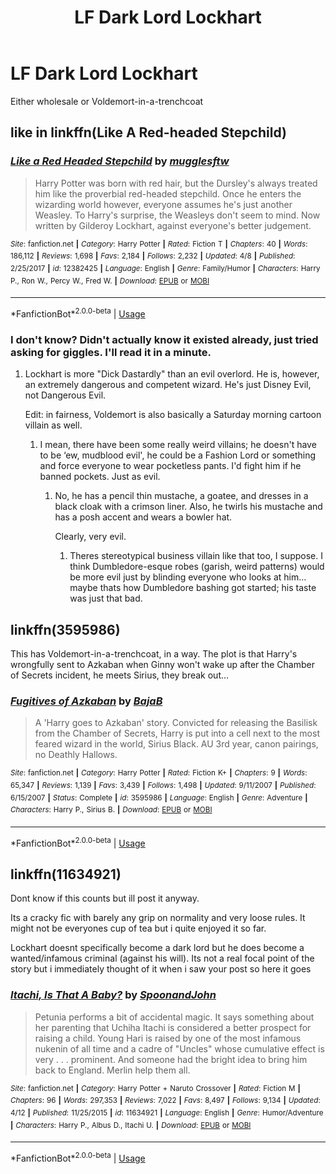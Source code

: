 #+TITLE: LF Dark Lord Lockhart

* LF Dark Lord Lockhart
:PROPERTIES:
:Author: RushingRound
:Score: 17
:DateUnix: 1536089208.0
:DateShort: 2018-Sep-04
:FlairText: Request
:END:
Either wholesale or Voldemort-in-a-trenchcoat


** like in linkffn(Like A Red-headed Stepchild)
:PROPERTIES:
:Author: natus92
:Score: 8
:DateUnix: 1536098527.0
:DateShort: 2018-Sep-05
:END:

*** [[https://www.fanfiction.net/s/12382425/1/][*/Like a Red Headed Stepchild/*]] by [[https://www.fanfiction.net/u/4497458/mugglesftw][/mugglesftw/]]

#+begin_quote
  Harry Potter was born with red hair, but the Dursley's always treated him like the proverbial red-headed stepchild. Once he enters the wizarding world however, everyone assumes he's just another Weasley. To Harry's surprise, the Weasleys don't seem to mind. Now written by Gilderoy Lockhart, against everyone's better judgement.
#+end_quote

^{/Site/:} ^{fanfiction.net} ^{*|*} ^{/Category/:} ^{Harry} ^{Potter} ^{*|*} ^{/Rated/:} ^{Fiction} ^{T} ^{*|*} ^{/Chapters/:} ^{40} ^{*|*} ^{/Words/:} ^{186,112} ^{*|*} ^{/Reviews/:} ^{1,698} ^{*|*} ^{/Favs/:} ^{2,184} ^{*|*} ^{/Follows/:} ^{2,232} ^{*|*} ^{/Updated/:} ^{4/8} ^{*|*} ^{/Published/:} ^{2/25/2017} ^{*|*} ^{/id/:} ^{12382425} ^{*|*} ^{/Language/:} ^{English} ^{*|*} ^{/Genre/:} ^{Family/Humor} ^{*|*} ^{/Characters/:} ^{Harry} ^{P.,} ^{Ron} ^{W.,} ^{Percy} ^{W.,} ^{Fred} ^{W.} ^{*|*} ^{/Download/:} ^{[[http://www.ff2ebook.com/old/ffn-bot/index.php?id=12382425&source=ff&filetype=epub][EPUB]]} ^{or} ^{[[http://www.ff2ebook.com/old/ffn-bot/index.php?id=12382425&source=ff&filetype=mobi][MOBI]]}

--------------

*FanfictionBot*^{2.0.0-beta} | [[https://github.com/tusing/reddit-ffn-bot/wiki/Usage][Usage]]
:PROPERTIES:
:Author: FanfictionBot
:Score: 2
:DateUnix: 1536098548.0
:DateShort: 2018-Sep-05
:END:


*** I don't know? Didn't actually know it existed already, just tried asking for giggles. I'll read it in a minute.
:PROPERTIES:
:Author: RushingRound
:Score: 1
:DateUnix: 1536107287.0
:DateShort: 2018-Sep-05
:END:

**** Lockhart is more "Dick Dastardly" than an evil overlord. He is, however, an extremely dangerous and competent wizard. He's just Disney Evil, not Dangerous Evil.

Edit: in fairness, Voldemort is also basically a Saturday morning cartoon villain as well.
:PROPERTIES:
:Author: Full-Paragon
:Score: 5
:DateUnix: 1536117707.0
:DateShort: 2018-Sep-05
:END:

***** I mean, there have been some really weird villains; he doesn't have to be ‘ew, mudblood evil', he could be a Fashion Lord or something and force everyone to wear pocketless pants. I'd fight him if he banned pockets. Just as evil.
:PROPERTIES:
:Author: RushingRound
:Score: 3
:DateUnix: 1536120097.0
:DateShort: 2018-Sep-05
:END:

****** No, he has a pencil thin mustache, a goatee, and dresses in a black cloak with a crimson liner. Also, he twirls his mustache and has a posh accent and wears a bowler hat.

Clearly, very evil.
:PROPERTIES:
:Author: Full-Paragon
:Score: 3
:DateUnix: 1536121213.0
:DateShort: 2018-Sep-05
:END:

******* Theres stereotypical business villain like that too, I suppose. I think Dumbledore-esque robes (garish, weird patterns) would be more evil just by blinding everyone who looks at him... maybe thats how Dumbledore bashing got started; his taste was just that bad.
:PROPERTIES:
:Author: RushingRound
:Score: 2
:DateUnix: 1536126683.0
:DateShort: 2018-Sep-05
:END:


** linkffn(3595986)

This has Voldemort-in-a-trenchcoat, in a way. The plot is that Harry's wrongfully sent to Azkaban when Ginny won't wake up after the Chamber of Secrets incident, he meets Sirius, they break out...
:PROPERTIES:
:Author: Avaday_Daydream
:Score: 3
:DateUnix: 1536109214.0
:DateShort: 2018-Sep-05
:END:

*** [[https://www.fanfiction.net/s/3595986/1/][*/Fugitives of Azkaban/*]] by [[https://www.fanfiction.net/u/943028/BajaB][/BajaB/]]

#+begin_quote
  A 'Harry goes to Azkaban' story. Convicted for releasing the Basilisk from the Chamber of Secrets, Harry is put into a cell next to the most feared wizard in the world, Sirius Black. AU 3rd year, canon pairings, no Deathly Hallows.
#+end_quote

^{/Site/:} ^{fanfiction.net} ^{*|*} ^{/Category/:} ^{Harry} ^{Potter} ^{*|*} ^{/Rated/:} ^{Fiction} ^{K+} ^{*|*} ^{/Chapters/:} ^{9} ^{*|*} ^{/Words/:} ^{65,347} ^{*|*} ^{/Reviews/:} ^{1,139} ^{*|*} ^{/Favs/:} ^{3,439} ^{*|*} ^{/Follows/:} ^{1,498} ^{*|*} ^{/Updated/:} ^{9/11/2007} ^{*|*} ^{/Published/:} ^{6/15/2007} ^{*|*} ^{/Status/:} ^{Complete} ^{*|*} ^{/id/:} ^{3595986} ^{*|*} ^{/Language/:} ^{English} ^{*|*} ^{/Genre/:} ^{Adventure} ^{*|*} ^{/Characters/:} ^{Harry} ^{P.,} ^{Sirius} ^{B.} ^{*|*} ^{/Download/:} ^{[[http://www.ff2ebook.com/old/ffn-bot/index.php?id=3595986&source=ff&filetype=epub][EPUB]]} ^{or} ^{[[http://www.ff2ebook.com/old/ffn-bot/index.php?id=3595986&source=ff&filetype=mobi][MOBI]]}

--------------

*FanfictionBot*^{2.0.0-beta} | [[https://github.com/tusing/reddit-ffn-bot/wiki/Usage][Usage]]
:PROPERTIES:
:Author: FanfictionBot
:Score: 2
:DateUnix: 1536109225.0
:DateShort: 2018-Sep-05
:END:


** linkffn(11634921)

Dont know if this counts but ill post it anyway.

Its a cracky fic with barely any grip on normality and very loose rules. It might not be everyones cup of tea but i quite enjoyed it so far.

Lockhart doesnt specifically become a dark lord but he does become a wanted/infamous criminal (against his will). Its not a real focal point of the story but i immediately thought of it when i saw your post so here it goes
:PROPERTIES:
:Author: Ninodonlord
:Score: 3
:DateUnix: 1536136857.0
:DateShort: 2018-Sep-05
:END:

*** [[https://www.fanfiction.net/s/11634921/1/][*/Itachi, Is That A Baby?/*]] by [[https://www.fanfiction.net/u/7288663/SpoonandJohn][/SpoonandJohn/]]

#+begin_quote
  Petunia performs a bit of accidental magic. It says something about her parenting that Uchiha Itachi is considered a better prospect for raising a child. Young Hari is raised by one of the most infamous nukenin of all time and a cadre of "Uncles" whose cumulative effect is very . . . prominent. And someone had the bright idea to bring him back to England. Merlin help them all.
#+end_quote

^{/Site/:} ^{fanfiction.net} ^{*|*} ^{/Category/:} ^{Harry} ^{Potter} ^{+} ^{Naruto} ^{Crossover} ^{*|*} ^{/Rated/:} ^{Fiction} ^{M} ^{*|*} ^{/Chapters/:} ^{96} ^{*|*} ^{/Words/:} ^{297,353} ^{*|*} ^{/Reviews/:} ^{7,022} ^{*|*} ^{/Favs/:} ^{8,497} ^{*|*} ^{/Follows/:} ^{9,134} ^{*|*} ^{/Updated/:} ^{4/12} ^{*|*} ^{/Published/:} ^{11/25/2015} ^{*|*} ^{/id/:} ^{11634921} ^{*|*} ^{/Language/:} ^{English} ^{*|*} ^{/Genre/:} ^{Humor/Adventure} ^{*|*} ^{/Characters/:} ^{Harry} ^{P.,} ^{Albus} ^{D.,} ^{Itachi} ^{U.} ^{*|*} ^{/Download/:} ^{[[http://www.ff2ebook.com/old/ffn-bot/index.php?id=11634921&source=ff&filetype=epub][EPUB]]} ^{or} ^{[[http://www.ff2ebook.com/old/ffn-bot/index.php?id=11634921&source=ff&filetype=mobi][MOBI]]}

--------------

*FanfictionBot*^{2.0.0-beta} | [[https://github.com/tusing/reddit-ffn-bot/wiki/Usage][Usage]]
:PROPERTIES:
:Author: FanfictionBot
:Score: 1
:DateUnix: 1536136872.0
:DateShort: 2018-Sep-05
:END:
